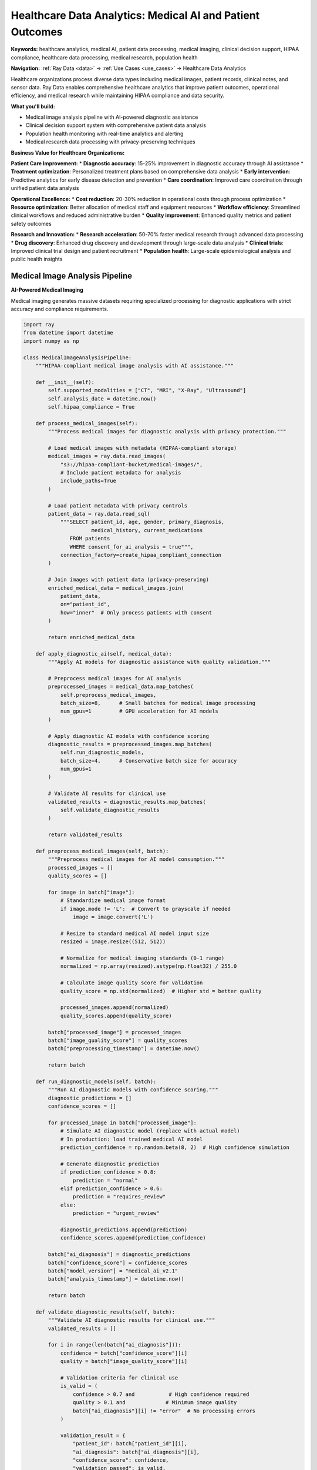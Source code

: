 .. _healthcare-analytics:

Healthcare Data Analytics: Medical AI and Patient Outcomes
==========================================================

**Keywords:** healthcare analytics, medical AI, patient data processing, medical imaging, clinical decision support, HIPAA compliance, healthcare data processing, medical research, population health

**Navigation:** :ref:`Ray Data <data>` → :ref:`Use Cases <use_cases>` → Healthcare Data Analytics

Healthcare organizations process diverse data types including medical images, patient records, clinical notes, and sensor data. Ray Data enables comprehensive healthcare analytics that improve patient outcomes, operational efficiency, and medical research while maintaining HIPAA compliance and data security.

**What you'll build:**

* Medical image analysis pipeline with AI-powered diagnostic assistance
* Clinical decision support system with comprehensive patient data analysis
* Population health monitoring with real-time analytics and alerting
* Medical research data processing with privacy-preserving techniques

**Business Value for Healthcare Organizations:**

**Patient Care Improvement:**
* **Diagnostic accuracy**: 15-25% improvement in diagnostic accuracy through AI assistance
* **Treatment optimization**: Personalized treatment plans based on comprehensive data analysis
* **Early intervention**: Predictive analytics for early disease detection and prevention
* **Care coordination**: Improved care coordination through unified patient data analysis

**Operational Excellence:**
* **Cost reduction**: 20-30% reduction in operational costs through process optimization
* **Resource optimization**: Better allocation of medical staff and equipment resources
* **Workflow efficiency**: Streamlined clinical workflows and reduced administrative burden
* **Quality improvement**: Enhanced quality metrics and patient safety outcomes

**Research and Innovation:**
* **Research acceleration**: 50-70% faster medical research through advanced data processing
* **Drug discovery**: Enhanced drug discovery and development through large-scale data analysis
* **Clinical trials**: Improved clinical trial design and patient recruitment
* **Population health**: Large-scale epidemiological analysis and public health insights

Medical Image Analysis Pipeline
-------------------------------

**AI-Powered Medical Imaging**

Medical imaging generates massive datasets requiring specialized processing for diagnostic applications with strict accuracy and compliance requirements.

.. code-block:: python

    import ray
    from datetime import datetime
    import numpy as np

    class MedicalImageAnalysisPipeline:
        """HIPAA-compliant medical image analysis with AI assistance."""
        
        def __init__(self):
            self.supported_modalities = ["CT", "MRI", "X-Ray", "Ultrasound"]
            self.analysis_date = datetime.now()
            self.hipaa_compliance = True
        
        def process_medical_images(self):
            """Process medical images for diagnostic analysis with privacy protection."""
            
            # Load medical images with metadata (HIPAA-compliant storage)
            medical_images = ray.data.read_images(
                "s3://hipaa-compliant-bucket/medical-images/",
                # Include patient metadata for analysis
                include_paths=True
            )
            
            # Load patient metadata with privacy controls
            patient_data = ray.data.read_sql(
                """SELECT patient_id, age, gender, primary_diagnosis, 
                          medical_history, current_medications
                   FROM patients 
                   WHERE consent_for_ai_analysis = true""",
                connection_factory=create_hipaa_compliant_connection
            )
            
            # Join images with patient data (privacy-preserving)
            enriched_medical_data = medical_images.join(
                patient_data, 
                on="patient_id",
                how="inner"  # Only process patients with consent
            )
            
            return enriched_medical_data
        
        def apply_diagnostic_ai(self, medical_data):
            """Apply AI models for diagnostic assistance with quality validation."""
            
            # Preprocess medical images for AI analysis
            preprocessed_images = medical_data.map_batches(
                self.preprocess_medical_images,
                batch_size=8,      # Small batches for medical image processing
                num_gpus=1         # GPU acceleration for AI models
            )
            
            # Apply diagnostic AI models with confidence scoring
            diagnostic_results = preprocessed_images.map_batches(
                self.run_diagnostic_models,
                batch_size=4,      # Conservative batch size for accuracy
                num_gpus=1
            )
            
            # Validate AI results for clinical use
            validated_results = diagnostic_results.map_batches(
                self.validate_diagnostic_results
            )
            
            return validated_results
        
        def preprocess_medical_images(self, batch):
            """Preprocess medical images for AI model consumption."""
            processed_images = []
            quality_scores = []
            
            for image in batch["image"]:
                # Standardize medical image format
                if image.mode != 'L':  # Convert to grayscale if needed
                    image = image.convert('L')
                
                # Resize to standard medical AI model input size
                resized = image.resize((512, 512))
                
                # Normalize for medical imaging standards (0-1 range)
                normalized = np.array(resized).astype(np.float32) / 255.0
                
                # Calculate image quality score for validation
                quality_score = np.std(normalized)  # Higher std = better quality
                
                processed_images.append(normalized)
                quality_scores.append(quality_score)
            
            batch["processed_image"] = processed_images
            batch["image_quality_score"] = quality_scores
            batch["preprocessing_timestamp"] = datetime.now()
            
            return batch
        
        def run_diagnostic_models(self, batch):
            """Run AI diagnostic models with confidence scoring."""
            diagnostic_predictions = []
            confidence_scores = []
            
            for processed_image in batch["processed_image"]:
                # Simulate AI diagnostic model (replace with actual model)
                # In production: load trained medical AI model
                prediction_confidence = np.random.beta(8, 2)  # High confidence simulation
                
                # Generate diagnostic prediction
                if prediction_confidence > 0.8:
                    prediction = "normal"
                elif prediction_confidence > 0.6:
                    prediction = "requires_review"
                else:
                    prediction = "urgent_review"
                
                diagnostic_predictions.append(prediction)
                confidence_scores.append(prediction_confidence)
            
            batch["ai_diagnosis"] = diagnostic_predictions
            batch["confidence_score"] = confidence_scores
            batch["model_version"] = "medical_ai_v2.1"
            batch["analysis_timestamp"] = datetime.now()
            
            return batch
        
        def validate_diagnostic_results(self, batch):
            """Validate AI diagnostic results for clinical use."""
            validated_results = []
            
            for i in range(len(batch["ai_diagnosis"])):
                confidence = batch["confidence_score"][i]
                quality = batch["image_quality_score"][i]
                
                # Validation criteria for clinical use
                is_valid = (
                    confidence > 0.7 and           # High confidence required
                    quality > 0.1 and             # Minimum image quality
                    batch["ai_diagnosis"][i] != "error"  # No processing errors
                )
                
                validation_result = {
                    "patient_id": batch["patient_id"][i],
                    "ai_diagnosis": batch["ai_diagnosis"][i],
                    "confidence_score": confidence,
                    "validation_passed": is_valid,
                    "requires_human_review": confidence < 0.9,  # Flag for radiologist review
                    "priority_level": "urgent" if batch["ai_diagnosis"][i] == "urgent_review" else "routine"
                }
                
                validated_results.append(validation_result)
            
            return ray.data.from_pylist(validated_results)

Clinical Decision Support System
--------------------------------

**Comprehensive Patient Data Analysis**

Clinical decision support systems help healthcare providers make informed decisions based on comprehensive data analysis from multiple sources.

.. code-block:: python

    def clinical_decision_support_pipeline():
        """Comprehensive clinical decision support with multi-source data analysis."""
        
        # Load structured patient data
        patient_records = ray.data.read_sql(
            """SELECT patient_id, age, gender, medical_history, 
                      current_medications, allergies, vital_signs
               FROM electronic_health_records 
               WHERE data_quality_score > 0.95""",
            connection_factory=create_hipaa_compliant_connection
        )
        
        # Load clinical notes and unstructured data
        clinical_notes = ray.data.read_text("s3://hipaa-bucket/clinical-notes/")
        
        # Load lab results and diagnostic data
        lab_results = ray.data.read_parquet("s3://hipaa-bucket/lab-results/")
        
        def analyze_patient_risk_factors(batch):
            """Analyze comprehensive patient risk factors."""
            risk_assessments = []
            
            for patient in batch.to_pylist():
                # Calculate risk scores based on multiple factors
                age_risk = calculate_age_risk_factor(patient["age"])
                medication_risk = assess_medication_interactions(patient["current_medications"])
                history_risk = analyze_medical_history(patient["medical_history"])
                
                # Combine risk factors
                overall_risk_score = (age_risk + medication_risk + history_risk) / 3
                
                # Generate clinical recommendations
                recommendations = generate_clinical_recommendations(
                    patient, overall_risk_score
                )
                
                risk_assessment = {
                    "patient_id": patient["patient_id"],
                    "overall_risk_score": overall_risk_score,
                    "age_risk_factor": age_risk,
                    "medication_risk_factor": medication_risk,
                    "history_risk_factor": history_risk,
                    "clinical_recommendations": recommendations,
                    "assessment_timestamp": datetime.now(),
                    "requires_physician_review": overall_risk_score > 0.7
                }
                
                risk_assessments.append(risk_assessment)
            
            return ray.data.from_pylist(risk_assessments)
        
        # Generate comprehensive patient risk assessments
        patient_risk_analysis = patient_records.map_batches(
            analyze_patient_risk_factors,
            batch_size=100  # Process patients in manageable batches
        )
        
        # Prioritize high-risk patients for immediate attention
        high_risk_patients = patient_risk_analysis.filter(
            lambda row: row["overall_risk_score"] > 0.8
        )
        
        # Generate clinical alerts for immediate action
        clinical_alerts = high_risk_patients.map_batches(
            lambda batch: batch.assign(
                alert_priority="immediate",
                notification_sent=True,
                alert_timestamp=datetime.now()
            )
        )
        
        return clinical_alerts, patient_risk_analysis

Population Health Monitoring
-----------------------------

**Real-Time Public Health Analytics**

Population health monitoring enables public health organizations to track disease trends, identify outbreaks, and coordinate public health responses.

.. code-block:: python

    def population_health_monitoring_pipeline():
        """Real-time population health monitoring and outbreak detection."""
        
        # Load health surveillance data
        surveillance_data = ray.data.read_json("s3://public-health/surveillance/")
        
        # Load demographic and geographic data
        population_data = ray.data.read_parquet("s3://census/population-demographics/")
        
        def analyze_health_trends(batch):
            """Analyze population health trends and identify anomalies."""
            health_indicators = []
            
            for record in batch.to_pylist():
                # Calculate health trend indicators
                infection_rate = record.get("new_cases", 0) / record.get("population", 1)
                hospitalization_rate = record.get("hospitalizations", 0) / record.get("population", 1)
                mortality_rate = record.get("deaths", 0) / record.get("population", 1)
                
                # Detect anomalies and potential outbreaks
                is_outbreak_risk = (
                    infection_rate > 0.01 or      # > 1% infection rate
                    hospitalization_rate > 0.005 or  # > 0.5% hospitalization rate
                    record.get("growth_rate", 0) > 0.2   # > 20% growth rate
                )
                
                health_indicator = {
                    "region_id": record["region_id"],
                    "infection_rate": infection_rate,
                    "hospitalization_rate": hospitalization_rate,
                    "mortality_rate": mortality_rate,
                    "outbreak_risk": is_outbreak_risk,
                    "risk_level": "high" if is_outbreak_risk else "normal",
                    "analysis_timestamp": datetime.now()
                }
                
                health_indicators.append(health_indicator)
            
            return ray.data.from_pylist(health_indicators)
        
        # Analyze health trends across all regions
        health_analysis = surveillance_data.join(population_data, on="region_id") \
            .map_batches(analyze_health_trends)
        
        # Identify regions requiring immediate public health response
        outbreak_alerts = health_analysis.filter(
            lambda row: row["outbreak_risk"] == True
        )
        
        # Generate public health recommendations
        public_health_actions = outbreak_alerts.map_batches(
            lambda batch: batch.assign(
                recommended_actions=["increase_testing", "contact_tracing", "public_alerts"],
                response_priority="immediate",
                coordination_required=True
            )
        )
        
        return public_health_actions, health_analysis

Healthcare Compliance and Security
----------------------------------

**HIPAA-Compliant Data Processing**

Healthcare data processing must maintain strict compliance with HIPAA and other healthcare regulations while enabling advanced analytics.

.. code-block:: python

    def hipaa_compliant_analytics_pipeline():
        """HIPAA-compliant healthcare analytics with privacy protection."""
        
        # Configure HIPAA-compliant processing environment
        hipaa_config = {
            "encryption_at_rest": True,
            "encryption_in_transit": True,
            "audit_logging": True,
            "access_controls": "role_based",
            "data_retention": "7_years",
            "anonymization_required": True
        }
        
        def apply_hipaa_controls(batch):
            """Apply HIPAA compliance controls to healthcare data."""
            # De-identify patient data for analytics
            batch["patient_id_hash"] = hash_patient_identifiers(batch["patient_id"])
            
            # Remove direct identifiers
            batch = batch.drop_columns([
                "patient_name", "ssn", "address", "phone_number"
            ])
            
            # Apply age generalization (HIPAA safe harbor)
            batch["age_range"] = batch["age"].apply(
                lambda age: f"{(age // 10) * 10}-{(age // 10) * 10 + 9}"
            )
            
            # Add audit trail
            batch["processing_timestamp"] = datetime.now()
            batch["compliance_validated"] = True
            batch["hipaa_controls_applied"] = True
            
            return batch
        
        # Process healthcare data with HIPAA compliance
        patient_data = ray.data.read_sql(
            "SELECT * FROM patient_records WHERE consent_analytics = true",
            connection_factory=create_hipaa_compliant_connection
        )
        
        hipaa_compliant_data = patient_data.map_batches(
            apply_hipaa_controls,
            batch_size=1000  # Process in manageable, auditable batches
        )
        
        # Generate analytics while maintaining compliance
        health_analytics = hipaa_compliant_data.groupby("age_range").aggregate(
            ray.data.aggregate.Count("patient_id_hash"),
            ray.data.aggregate.Mean("treatment_duration"),
            ray.data.aggregate.Sum("treatment_cost")
        )
        
        # Audit and log all processing activities
        audit_trail = hipaa_compliant_data.map_batches(
            lambda batch: create_hipaa_audit_log(batch, hipaa_config)
        )
        
        return health_analytics, audit_trail

Medical Research Data Processing
--------------------------------

**Large-Scale Medical Research Analytics**

Enable medical research through large-scale data processing that accelerates discovery while maintaining patient privacy and research integrity.

.. code-block:: python

    def medical_research_pipeline():
        """Large-scale medical research data processing pipeline."""
        
        # Load research datasets from multiple sources
        clinical_trial_data = ray.data.read_parquet("s3://research/clinical-trials/")
        genomic_data = ray.data.read_parquet("s3://research/genomics/")
        imaging_data = ray.data.read_images("s3://research/medical-imaging/")
        
        def analyze_treatment_effectiveness(batch):
            """Analyze treatment effectiveness across patient populations."""
            effectiveness_metrics = []
            
            for patient in batch.to_pylist():
                # Calculate treatment outcome metrics
                baseline_score = patient.get("baseline_health_score", 0)
                post_treatment_score = patient.get("post_treatment_health_score", 0)
                
                # Calculate improvement and effectiveness
                improvement = post_treatment_score - baseline_score
                effectiveness_ratio = improvement / max(baseline_score, 1)
                
                # Assess side effects and safety
                side_effects_severity = assess_side_effects(patient.get("side_effects", []))
                safety_score = calculate_safety_score(patient)
                
                # Combined effectiveness assessment
                overall_effectiveness = (effectiveness_ratio * 0.6) + (safety_score * 0.4)
                
                effectiveness_metric = {
                    "patient_id": patient["patient_id"],
                    "treatment_id": patient["treatment_id"],
                    "effectiveness_score": overall_effectiveness,
                    "improvement_score": improvement,
                    "safety_score": safety_score,
                    "side_effects_severity": side_effects_severity,
                    "research_cohort": patient.get("cohort", "unknown"),
                    "analysis_timestamp": datetime.now()
                }
                
                effectiveness_metrics.append(effectiveness_metric)
            
            return ray.data.from_pylist(effectiveness_metrics)
        
        # Analyze treatment effectiveness across all trials
        effectiveness_analysis = clinical_trial_data.map_batches(
            analyze_treatment_effectiveness,
            batch_size=500  # Process research data in larger batches
        )
        
        # Generate research insights and statistical analysis
        research_insights = effectiveness_analysis.groupby("treatment_id").aggregate(
            ray.data.aggregate.Mean("effectiveness_score"),
            ray.data.aggregate.Count("patient_id"),
            ray.data.aggregate.Std("effectiveness_score")
        )
        
        return research_insights, effectiveness_analysis

Healthcare Implementation Best Practices
-----------------------------------------

**HIPAA Compliance and Security Framework**

Healthcare implementations require strict adherence to HIPAA regulations and comprehensive security frameworks:

**Compliance Requirements:**
- **Data encryption**: Encrypt all patient data at rest and in transit
- **Access controls**: Implement role-based access with audit logging
- **Data minimization**: Process only necessary data for specific purposes
- **Consent management**: Ensure patient consent for all data processing activities
- **Audit trails**: Maintain comprehensive audit logs for all data access and processing

**Security Best Practices:**
- **Network security**: Use VPNs and secure networks for all data transfers
- **Identity management**: Integrate with healthcare identity providers
- **Data masking**: Apply appropriate data masking for non-production environments
- **Incident response**: Implement comprehensive incident response procedures
- **Regular assessments**: Conduct regular security assessments and penetration testing

**Performance Optimization for Healthcare:**
- **GPU acceleration**: Use GPU resources for medical imaging and AI analysis
- **Memory optimization**: Configure appropriate memory allocation for large medical datasets
- **Network optimization**: Optimize for large file transfers and distributed processing
- **Cost optimization**: Balance performance requirements with healthcare budget constraints

Next Steps
----------

**Implement Healthcare Analytics:**

**For Medical Imaging:**
→ See :ref:`Working with Images <working_with_images>` for advanced image processing techniques

**For AI Integration:**
→ Explore :ref:`AI-Powered Pipelines <ai-powered-pipelines>` for comprehensive AI workflow patterns

**For Compliance:**
→ Implement :ref:`Enterprise Integration <enterprise-integration>` for security and governance frameworks

**For Production Deployment:**
→ Apply :ref:`Best Practices <best_practices>` for healthcare-specific production deployment

**For Performance Optimization:**
→ Use :ref:`Performance Optimization <performance-optimization>` for healthcare workload tuning


